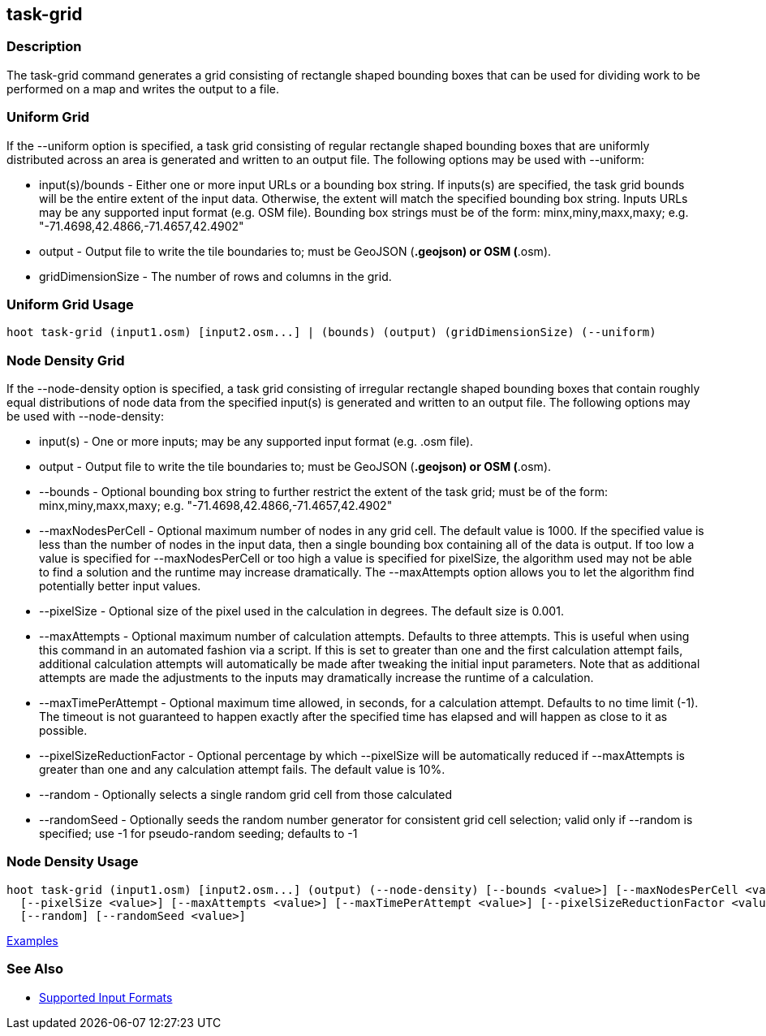 [[task-grid]]
== task-grid

=== Description

The +task-grid+ command generates a grid consisting of rectangle shaped bounding boxes that can be used for dividing work to 
be performed on a map and writes the output to a file.

=== Uniform Grid

If the +--uniform+ option is specified, a task grid consisting of regular rectangle shaped bounding boxes that are 
uniformly distributed across an area is generated and written to an output file. The following options may be used 
with +--uniform+:

* +input(s)/bounds+   - Either one or more input URLs or a bounding box string. If inputs(s) are specified, the task 
                        grid bounds will be the entire extent of the input data. Otherwise, the extent will match the 
                        specified bounding box string. Inputs URLs may be any supported input format (e.g. OSM file). 
                        Bounding box strings must be of the form: minx,miny,maxx,maxy; 
                        e.g. "-71.4698,42.4866,-71.4657,42.4902"
* +output+            - Output file to write the tile boundaries to; must be GeoJSON (*.geojson) or OSM (*.osm).
* +gridDimensionSize+ - The number of rows and columns in the grid.

=== Uniform Grid Usage

--------------------------------------
hoot task-grid (input1.osm) [input2.osm...] | (bounds) (output) (gridDimensionSize) (--uniform)
--------------------------------------

=== Node Density Grid

If the +--node-density+ option is specified, a task grid consisting of irregular rectangle shaped bounding boxes that 
contain roughly equal distributions of node data from the specified input(s) is generated and written to an output file. 
The following options may be used with +--node-density+:

* +input(s)+                   - One or more inputs; may be any supported input format (e.g. .osm file).
* +output+                     - Output file to write the tile boundaries to; must be GeoJSON (*.geojson) or OSM (*.osm).
* +--bounds+                   - Optional bounding box string to further restrict the extent of the task grid; must be of 
                                 the form: minx,miny,maxx,maxy; e.g. "-71.4698,42.4866,-71.4657,42.4902"
* +--maxNodesPerCell+          - Optional maximum number of nodes in any grid cell. The default value is 1000. If the 
                                 specified value is less than the number of nodes in the input data, then a single bounding 
                                 box containing all of the data is output. If too low a value is specified for 
                                 +--maxNodesPerCell+ or too high a value is specified for pixelSize, the algorithm 
                                 used may not be able to find a solution and the runtime may increase dramatically. 
                                 The +--maxAttempts+ option allows you to let the algorithm find potentially better 
                                 input values.
* +--pixelSize+                - Optional size of the pixel used in the calculation in degrees. The default size is 0.001.
* +--maxAttempts+              - Optional maximum number of calculation attempts. Defaults to three attempts. This is 
                                 useful when using this command in an automated fashion via a script. If this is set to 
                                 greater than one and the first calculation attempt fails, additional calculation attempts 
                                 will automatically be made after tweaking the initial input parameters. Note that 
                                 as additional attempts are made the adjustments to the inputs may dramatically increase 
                                 the runtime of a calculation.
* +--maxTimePerAttempt+        - Optional maximum time allowed, in seconds, for a calculation attempt. Defaults to no 
                                 time limit (-1). The timeout is not guaranteed to happen exactly after the specified time 
                                 has elapsed and will happen as close to it as possible.
* +--pixelSizeReductionFactor+ - Optional percentage by which +--pixelSize+ will be automatically reduced if +--maxAttempts+ 
                                 is greater than one and any calculation attempt fails. The default value is 10%.
* +--random+                   - Optionally selects a single random grid cell from those calculated
* +--randomSeed+               - Optionally seeds the random number generator for consistent grid cell selection; valid only 
                                 if +--random+ is specified; use -1 for pseudo-random seeding; defaults to -1

=== Node Density Usage

--------------------------------------
hoot task-grid (input1.osm) [input2.osm...] (output) (--node-density) [--bounds <value>] [--maxNodesPerCell <value>] \
  [--pixelSize <value>] [--maxAttempts <value>] [--maxTimePerAttempt <value>] [--pixelSizeReductionFactor <value>] \
  [--random] [--randomSeed <value>]
--------------------------------------

https://github.com/ngageoint/hootenanny/blob/master/docs/user/CommandLineExamples.asciidoc#generate-a-grid-with-regular-shaped-cells-across-an-entire-map[Examples]

=== See Also

* https://github.com/ngageoint/hootenanny/blob/master/docs/user/SupportedDataFormats.asciidoc#applying-changes-1[Supported Input Formats]
